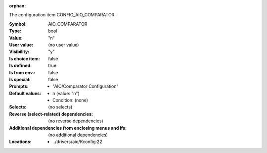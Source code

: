 :orphan:

.. title:: AIO_COMPARATOR

.. option:: CONFIG_AIO_COMPARATOR:
.. _CONFIG_AIO_COMPARATOR:

The configuration item CONFIG_AIO_COMPARATOR:

:Symbol:           AIO_COMPARATOR
:Type:             bool
:Value:            "n"
:User value:       (no user value)
:Visibility:       "y"
:Is choice item:   false
:Is defined:       true
:Is from env.:     false
:Is special:       false
:Prompts:

 *  "AIO/Comparator Configuration"
:Default values:

 *  n (value: "n")
 *   Condition: (none)
:Selects:
 (no selects)
:Reverse (select-related) dependencies:
 (no reverse dependencies)
:Additional dependencies from enclosing menus and ifs:
 (no additional dependencies)
:Locations:
 * ../drivers/aio/Kconfig:22